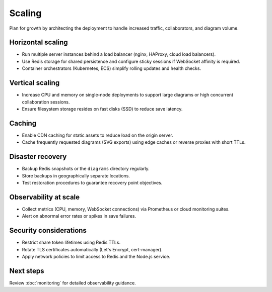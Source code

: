Scaling
=======

Plan for growth by architecting the deployment to handle increased traffic,
collaborators, and diagram volume.

Horizontal scaling
------------------

* Run multiple server instances behind a load balancer (nginx, HAProxy, cloud
  load balancers).
* Use Redis storage for shared persistence and configure sticky sessions if
  WebSocket affinity is required.
* Container orchestrators (Kubernetes, ECS) simplify rolling updates and health
  checks.

Vertical scaling
----------------

* Increase CPU and memory on single-node deployments to support large diagrams or
  high concurrent collaboration sessions.
* Ensure filesystem storage resides on fast disks (SSD) to reduce save latency.

Caching
-------

* Enable CDN caching for static assets to reduce load on the origin server.
* Cache frequently requested diagrams (SVG exports) using edge caches or reverse
  proxies with short TTLs.

Disaster recovery
-----------------

* Backup Redis snapshots or the ``diagrams`` directory regularly.
* Store backups in geographically separate locations.
* Test restoration procedures to guarantee recovery point objectives.

Observability at scale
----------------------

* Collect metrics (CPU, memory, WebSocket connections) via Prometheus or cloud
  monitoring suites.
* Alert on abnormal error rates or spikes in save failures.

Security considerations
-----------------------

* Restrict share token lifetimes using Redis TTLs.
* Rotate TLS certificates automatically (Let's Encrypt, cert-manager).
* Apply network policies to limit access to Redis and the Node.js service.

Next steps
----------

Review :doc:`monitoring` for detailed observability guidance.
